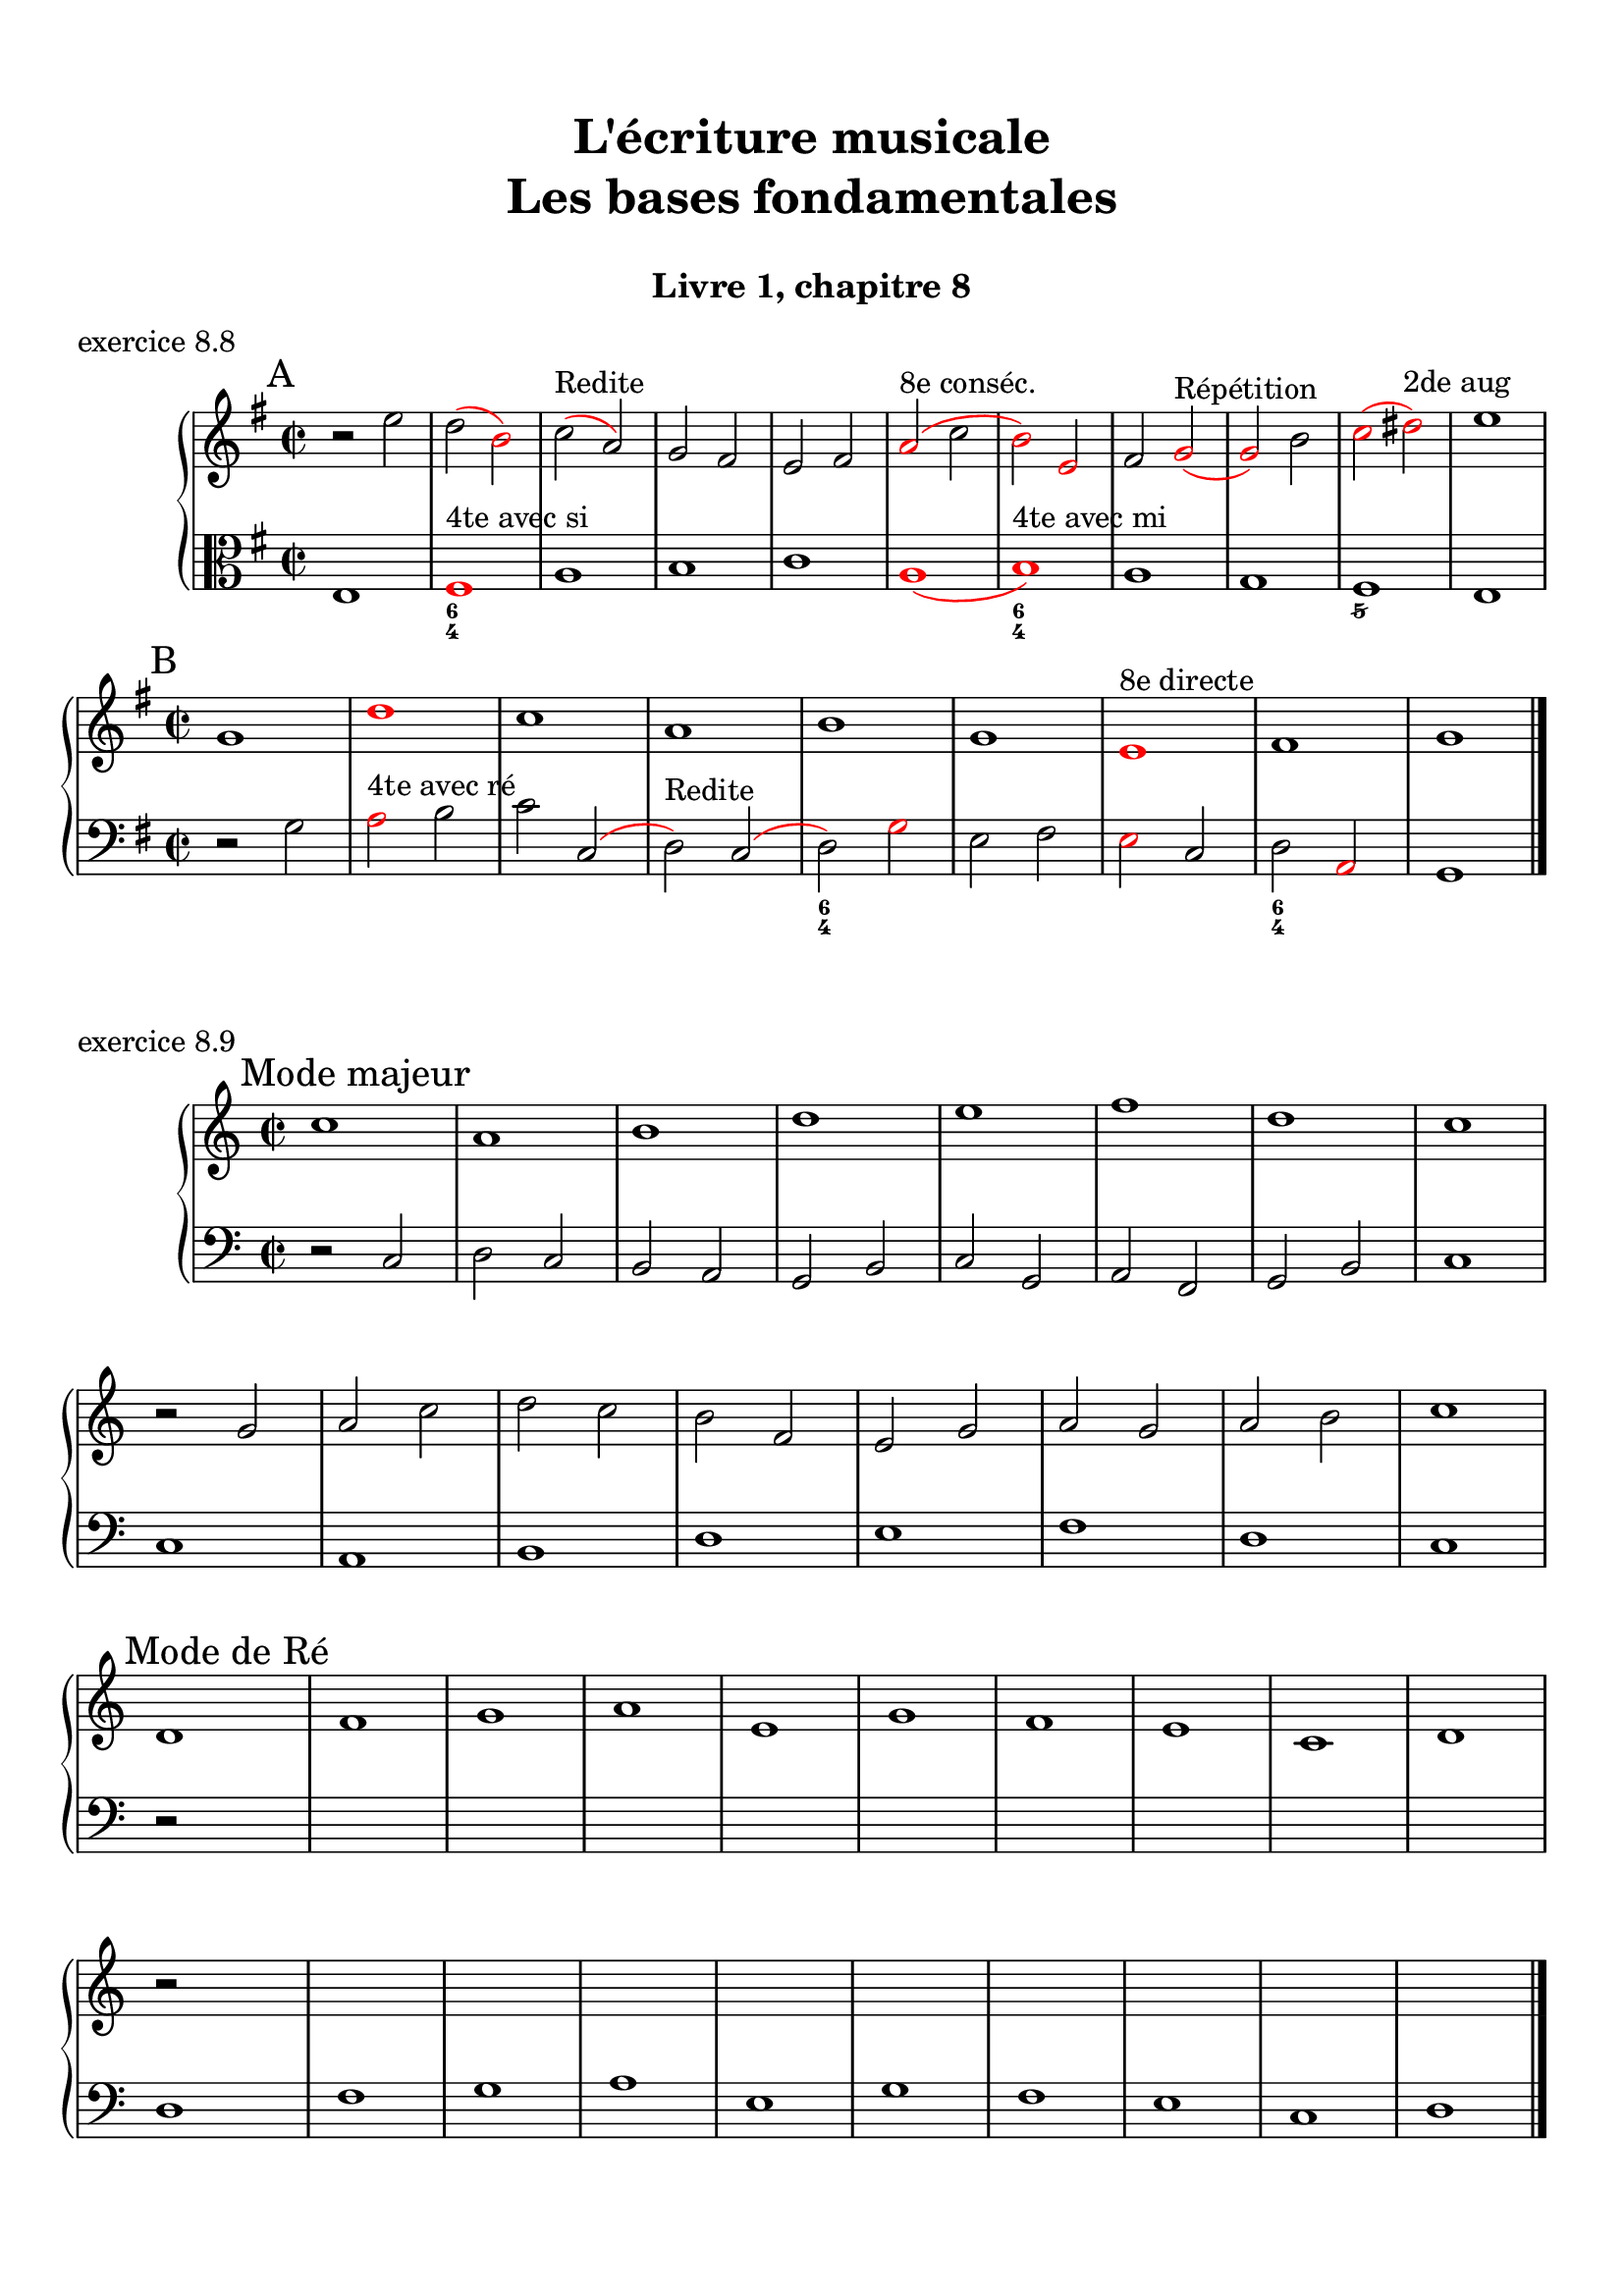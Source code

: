 \version "2.18.2"
\language "english"

\header {
  title = \markup
     \center-column {
       \combine \null \vspace #1
       "L'écriture musicale"
       "Les bases fondamentales"
       " "
      }
  subtitle = "Livre 1, chapitre 8"
  tagline = ""
}
\paper {
  #(include-special-characters)
  print-all-headers = ##t
  max-systems-per-page = 10
  %min-systems-per-page = 4
  %systems-per-page=6
}
%#(set-global-staff-size 18)
%#(set-default-paper-size "a4landscape")

%{
\score {
  \header {
    title = ##f
    subtitle = ##f
    piece = "exercice 8.1"
  }
  \new StaffGroup <<
    \new Staff <<
      \clef treble \time 4/4 \key ef \major
      \new Voice = "melody" {
        \relative c'' {
          c2 g4 ef f2 c'4 d b2 g2 \breathe f'2 ef4 d c2 af g f g1 \breathe f'2 ef4 d c2 b c1 \bar "|."
        }
      }
    >>
    \new Staff <<
      \clef treble \time 4/4 \key ef \major
      \new Voice = "melody" {
        \relative c'' {
          c4 b8 c g8 f16 g ef8 f16 ef f4 g8 f c'8 b16 c d8 ef16 d b4 a8 b g2 \breathe f'4 g8 f ef4 d c4 b8 c af4 bf8 af g4 f8 g f4 g8 f  g1 \breathe f'4 g8 f ef8 d16 ef d8 c16 d c4 b8 c b4 c8 b c1 \bar "|."
        }
      }
    >>
  >>
}
\score {
  \header {
    title = ##f
    subtitle = ##f
    piece = "exercice 8.2 (Sol mineur)"
  }
  \new StaffGroup <<
    \new Staff <<
      \clef treble \time 3/4 \key bf \major
      \new Voice = "melody" {
        \relative c'' {
          d4 g8 fs16^"B" g d4 ef4. ef8 d4 d8 cs16^"B" d bf'8 a16^"B" bf g8 fs16^"B" g ef16 c d^"B" c bf8 c16^"B" bf a8 g16^"B" a g4 \bar "|."
        }
      }
    >>
    \new Staff <<
      \clef treble \time 3/4 \key bf \major
      \new Voice = "alto" {
        \relative c'' {
          bf4 bf8 a^"B" bf4 c4 d8^"B" c bf4 a g2~ g2 fs8 e16^"B" fs g4
        }
      }
    >>
    \new Staff <<
      \clef bass \time 3/4 \key bf \major
      \new Voice = "bass" {
        \relative f {
          g2.~ g2. fs4 g bf,8 a16^"B" bf c4 d d, g
        }
      }
      \new FiguredBass{
        \figuremode {
          <5>2. <6 4>2 <5>4 <6>4 <5>4 <6>4 <5> <6 4> <_+> <5>
        }
      }
      \new FiguredBass{
        \figuremode {
          <I>2. <IV>2 <I>4 <V>4 <I>2 <IV>4 <I> <V> <I>
        }
      }
    >>
  >>
}
\score {
  \header {
    title = ##f
    subtitle = ##f
    piece = "exercice 8.3"
  }
  \new StaffGroup <<
    \new Staff <<
      \clef treble \time 4/4 \key g \major
      \new Voice = "melody" {
        \relative c'' {
          g8 fs^"B" g a^"P" b a^"B" b c^"P" d4 e8^"P" fs^"P" g2 fs r2 g8 fs^"P" e^"P" d^"P" c4 d8^"P" e^"B" d8 c^"B" d e^"P" fs^"P" g^"P" a4 fs4 g8^"B" fs g2 e8 d^"P" c^"P" b^"P" a8 g16^"B" a fs4 g2 r2  \bar "|."
        }
      }
    >>
    \new Staff <<
      \clef bass \time 4/4 \key g \major
      \new Voice = "bass" {
        \relative f {
          g4 fs^"P" e4 d8^"B" e fs4 e8^"P" d^"P" c2 d r2 r2 e4 fs^"P" g2 fs a,4 b^"P" c8 d^"P" e8 d^"P" c b^"P" a8 b16^"P" c^"P" d4 d, g2 r2
        }
      }
    >>
  >>
}
\score {
  \header {
    title = ##f
    subtitle = ##f
    piece = "exercice 8.4 (Sol majeur)"
  }
  \new StaffGroup <<
    \new Staff <<
      \clef treble \time 3/4 \key g \major
      \new Voice = "melody" {\voiceOne
        \relative c'' {
          d4 g,8 a^"P" b c^"P" d4 g, g e' c8 d^"P" e fs^"P" g4 g, g c d8^"B" c b^"P" a \break
          b4 c8^"B" b a^"P" g a4^"P" b8^"P" c^"P" d b a2. d4 g,8 a^"P" b c^"P" d4 g, g \break
          e' c8 d^"P" e fs^"P" g4 g, g c d8^"B" c b^"P" a b4 c8^"B" b a^"P" g a4 b8^"B" a g^"P" fs <b, d g>2.\bar "|."
        }
      }
      \new Voice = "melody2" { \voiceTwo
        \relative c' {
          s2. s2. s2. s2. s4 e4 fs_"P" g s2 s4 g2 fs2. s2. s2. s2. s2. s2. s2. s2. s2.
        }
      }
    >>
    \new Staff <<
      \clef bass \time 3/4 \key g \major
      \new Voice = "bass" {
        \relative f {
          <g b d>2 a4^"B" b2. c b a g d'4 b g d' d,8 c'^"P" b^"P" a b2 a4^"P" g b g c2. <b d>4 c8^"B" b a^"P" g a2 fs4 g2 b4 c^"P" d d, g2 g,4
        }
      }
      \new FiguredBass{
        \figuremode {
          <5>2. <6> <5> <6> <5> <5> <6 4> <5> <6> <5>4 <6> <5> <5>2. <6> <6>2 <5>4 <5>2. <5> <5>
        }
      }
      \new FiguredBass{
        \figuremode {
          <I>2. <I> <IV> <I> <II> <I> <I> <V> <I> <I> <IV> <I> <VII> <I> <V> <I>
        }
      }
    >>
  >>
}
\score {
  \header {
    title = ##f
    subtitle = ##f
    piece = "exercice 8.5 (Si bémol majeur)"
  }
  \new StaffGroup <<
    \new Staff <<
      \clef treble \time 2/4 \key bf \major
      \new Voice = "melody" {
        \relative c'' {
          bf8.\mf\< (a16^"P" g8.\!\> a16^"P" bf8.\!) d16 c (bf^"B" c) f,-. d'8. f16 (g a^"B" g ef bf8.) d16 ef (f^"B" ef) \break
          g,-. a8. (c16 bf8\< c16^"P" d^"P" ef8.) g16\! f (ef\f^"P") d-.^"P" c-. d8. f,16\p g8 a32^"B"\< (g fs^"B" g\! d'8.\>) d16 c4\! \breathe \break
          bf8.\mf\< (a16 g8.\!\> a16 bf8.\!) d16 c (bf c) f,-. d'8. f16\f bf-> (a g f ef8) d16 (ef f ef d c) \break
          d8 c16 (bf) a8 bf32 (a g a bf8.) f16 g8\p a32 (g fs g d'8) c16 (bf c8.) bf16 <bf d,>2
          \bar "|."
        }
      }
    >>
    \new Staff <<
      \clef treble \time 2/4 \key bf \major
      \new Voice = "alto" {
        \relative c' {
          d8. d16 ef4 d4 f4 f ef d c
          c16 d^"P" ef^"P" f d4 g8 a16^"P" bf16^"P" c8 bf16^"B" c bf4 bf f8. g16^"P" a4
          d,8. d16 ef4 f4 f4 f  g16 f^"P" ef16^"P" d^"P" c4 f8 g^"B"
          f2 (f4) ef bf' a4 f2
        }
      }
    >>
    \new Staff <<
      \clef bass \time 2/4 \key bf \major
      \new Voice = "bass" {
        \relative f, {
          bf4 bf bf a bf8 c16^"P" d^"P" ef4 g c, f bf, ef a, bf8 c16^"P" d ef4 f f bf, bf bf a bf8. a16^"P" g4 c8 bf^"P" a4 bf c4 d8 c16^"B" d16 ef4 f f, bf2
        }
      }
      \new FiguredBass{
        \figuremode { <5>4 <6 4> <5> <6> <5> <5> <5> <5>
                      <5> <5> <5> <6>  <5> <5> <6 4> <5>
                      <5> <6 4> <5> <6> <5> <5> <5> <6>
                      <5> <6 4> <6> <5> <6 4> <5> <5>2
        }
      }
      \new FiguredBass{
        \figuremode { <I>4 <IV> <I> <V> <I> <IV> <VI> <II>
                      <V> <I> <IV> <V> <I> <IV> <I> <V>
                      <I> <IV> <I> <V> <I> <VI> <II> <V>
                      <I> <V> <I> <IV> <I> <V> <I>
        }
      }
    >>
  >>
}
\score {
  \header {
    title = ##f
    subtitle = ##f
    piece = "exercice 8.6 (Sol majeur)"
  }
  \new StaffGroup <<
    \new Staff <<
      \clef treble
      \time 6/8 \key g \major
      \new Voice = "melody" {
        \relative c'' {
          \partial 4.
          d16 (cs d e d c b8) d,16 (cs d8-.) d'16 (cs d e d df c8) a16 (gs a8-.) g'!16 (fs g b, g' e)
          d8 b16 (as b8-.) e16 (d cs c b bf a!4.) d16 (cs d e d c b8) d,16 (cs d8-.) e16 (fs g a b c!) d (e d g, g' fs e fs e a, a' af g fs e d c b a g fs e fs a g4.)
          \bar "|."
        }
      }
    >>
    \new Staff <<
      \clef bass
      \time 6/8 \key g \major
      \new Voice = "bass" {
        \relative f {
          \partial 4. r4.
          g b a e b c d r g, g g c d d
          g,4.
        }
      }
      \new FiguredBass{
        \figuremode { <_>4. <5> <6> <5> <5> <5> <5>
                      <5> <_> <5> <6 4> <5> <5> <6 4> <5> <5>
          
        }
      }
      \new FiguredBass{
        \figuremode { <_>4. <I> <I> <II> <VI> <III> <IV>
                      <V> <_> <I> <IV> <I> <II> <I> <V> <I>
        }
      }
    >>
  >>
}
\score {
  \header {
    title = ##f
    subtitle = ##f
    piece = "exercice 8.7 (Si bémol majeur)"
  }
  \new ChoirStaff <<
    \new Staff <<
      \clef treble
      \time 4/4 \key bf \major
      \new Voice = "soprane" {
        \relative c'' {
          bf8--\mf d-- f-- g16^"B" (f) bf,8 d a g16^"B" (a) bf8 f c' bf16^"B" (c) d4 r4 bf8\f a16^"B" (bf) c8 ef bf16\p (a^"B" bf b^"P" c d^"P" ef8)
          f8\< c d16 c^"P" bf^"P" a^"P" g a^"P" bf^"P"\! c a4 bf8--\mf d-- f-- g16^"B" (f) bf,8 d a g16^"B" (a) bf8 c16^"P" (d) c4 bf8 (c16^"B" bf a g^"B" a8) bf2 r2
          \bar "|."
        }
      }
    >>
    \new Staff <<
      \clef treble
      \time 4/4 \key bf \major
      \new Voice = "alto" {
        \relative c' {
          f2 g4 d f2 f4 r ef2 d4 ef c bf c f f2 g4 d  g f g f f2 r
        }
      }
    >>
    \new Staff <<
      \clef "treble_8"
      \time 4/4 \key bf \major
      \new Voice = "tenor" {
        \relative c' {
          d4 c d2 (d4) c bf r g2 g2 f g4 c d4 c d2 d4 c ef8 d^"P" c4 d2 r 
        }
      }
    >>
    \new Staff <<
      \clef bass
      \time 4/4 \key bf \major
      \new Voice = "bass" {
        \relative f {
          bf4 a g f bf, a bf r ef4 c g' c,8 bf^"P"
          a4 bf ef f4 bf4 a g f g a ef f bf,2 r
        }
      }
      \new FiguredBass{
        \figuremode { <5>4 <6> <5> <6> <5> <6> <5> <_> <5> <5> <5> <5>
                      <6> <5> <6> <5> <5> <6> <5> <6> <5> <6> <5> <5> <5>2 <_>
        }
      }
      \new FiguredBass{
        \figuremode { <I>4 <V> <VI> <III> <I> <V> <I> <_> <IV> <II> <VI> <II> <V> <I> <II> <V> <I> <V> <VI> <III> <VI> <V> <IV> <V> <I>
        }
      }
    >>
  >>
}
%}
global = { \time 2/2 \key g \major }
\score {
  \header {
    title = ##f
    subtitle = ##f
    piece = "exercice 8.8"
  }
  \new PianoStaff <<
    \new Staff = "soprane" <<
      \set Staff.explicitKeySignatureVisibility = #end-of-line-invisible 
      \set Staff.explicitClefVisibility = #end-of-line-invisible 
      \override Staff.TimeSignature.break-visibility = #end-of-line-invisible 
      \clef treble
      \global
      \new Voice = "soprane" {
        \relative c'' { \override Slur.color = #red
          \mark "A"
          r2 e d( \once \override NoteHead.color = #red b) c (^"Redite" a) g fs e fs \once \override NoteHead.color = #red \once \override Slur.color = #red a (^"8e conséc."c \once \override NoteHead.color = #red b) \once \override NoteHead.color = #red e, fs
          \once \override NoteHead.color = #red g(^"Répétition"
          \once \override NoteHead.color = #red g) b
          \once \override NoteHead.color = #red c(
          \once \override NoteHead.color = #red ds)^"2de aug"
          e1 \break \global
          \mark "B"
          g,1
          \once \override NoteHead.color = #red d'
          c a b g
          \once \override NoteHead.color = #red e^"8e directe"
          fs g
          \bar "|."
        }
      }
    >>
    \new Staff = "basse" <<
      \set Staff.explicitKeySignatureVisibility = #end-of-line-invisible 
      \set Staff.explicitClefVisibility = #end-of-line-invisible 
      \override Staff.TimeSignature.break-visibility = #end-of-line-invisible 
      \clef bass
      \global
      \new Voice = "bass" {
        \relative f { \override Slur.color = #red
          \clef alto
          e1
          \once \override NoteHead.color = #red fs^"4te avec si"
          a
          b
          c
          \once \override NoteHead.color = #red a(
          \once \override NoteHead.color = #red b)^"4te avec mi"
          a1
          g
          fs
          e
          \global
          \clef bass r2 g
          \once \override NoteHead.color = #red a^"4te avec ré"
          b c
          c,( d)^"Redite" c(d)
          \once \override NoteHead.color = #red g e fs
          \once \override NoteHead.color = #red e c d
          \once \override NoteHead.color = #red a g1
        }
      }
      \new FiguredBass{
        \figuremode {
          <_>1 <6 4> <_> <_> <_> <_> <6 4> <_> <_> <5/> <_>
           <_> <_> <_> <_> <6 4> <_> <_> <6 4>
        }
      }
    >>
  >>
}
global = { \time 2/2 }
\score {
  \header {
    title = ##f
    subtitle = ##f
    piece = "exercice 8.9"
  }
  \new PianoStaff <<
    \new Staff <<
      \set Staff.explicitKeySignatureVisibility = #end-of-line-invisible 
      \set Staff.explicitClefVisibility = #end-of-line-invisible 
      \override Staff.TimeSignature.break-visibility = #end-of-line-invisible 
      \clef treble
      \global
      \new Voice = "soprane" {
        \relative c'' {
          \mark "Mode majeur"
          \key c \major
          c1 a b d e f d c \break
          r2 g2 a c d c b f e g a g a b c1 \break
          \mark "Mode de Ré"
          \key c \major
          d,1 f g a e g f e c d \break
          r2 s2 s1*9 \break
          %\mark "Mode de La"
          %\key g \major
          %e'1 d e c b a g a b g fs e \break
          %r2 s2 s1*11
          \bar "|."
        }
      }
    >>
    \new Staff <<
      \set Staff.explicitKeySignatureVisibility = #end-of-line-invisible 
      \set Staff.explicitClefVisibility = #end-of-line-invisible 
      \override Staff.TimeSignature.break-visibility = #end-of-line-invisible 
      \clef bass
      \global
      \new Voice = "bass" {
        \relative f {
          r2 c2 d c b a g b c g a f g b c1
          c1 a b d e f d c
          r2 s2 s1*9
          d1 f g a e g f e c d
          %\key g \major
          %r2 s2 s1*11
          %\clef tenor
          %e'1 d e c b a g a b g fs e
        }
      }
    >>
  >>
}
\layout {
  \context {
    \Score
    \override RehearsalMark.self-alignment-X =
      #(lambda (grob)
         (let* ((break-dir (ly:item-break-dir grob)))
           (case break-dir
             ((-1) RIGHT)  ;; end-of-line   -> right aligned
             ((1) LEFT)    ;; begin-of-line -> left-aligned
             (else CENTER) ;; otherwise     -> center-aligned
             )))
    \omit BarNumber
  }
ragged-last = ##f
}